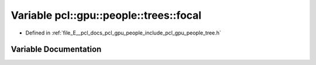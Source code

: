 .. _exhale_variable_tree_8h_1a2869da8ed90c8f7297c5f465551a012f:

Variable pcl::gpu::people::trees::focal
=======================================

- Defined in :ref:`file_E__pcl_docs_pcl_gpu_people_include_pcl_gpu_people_tree.h`


Variable Documentation
----------------------


.. doxygenvariable:: pcl::gpu::people::trees::focal
